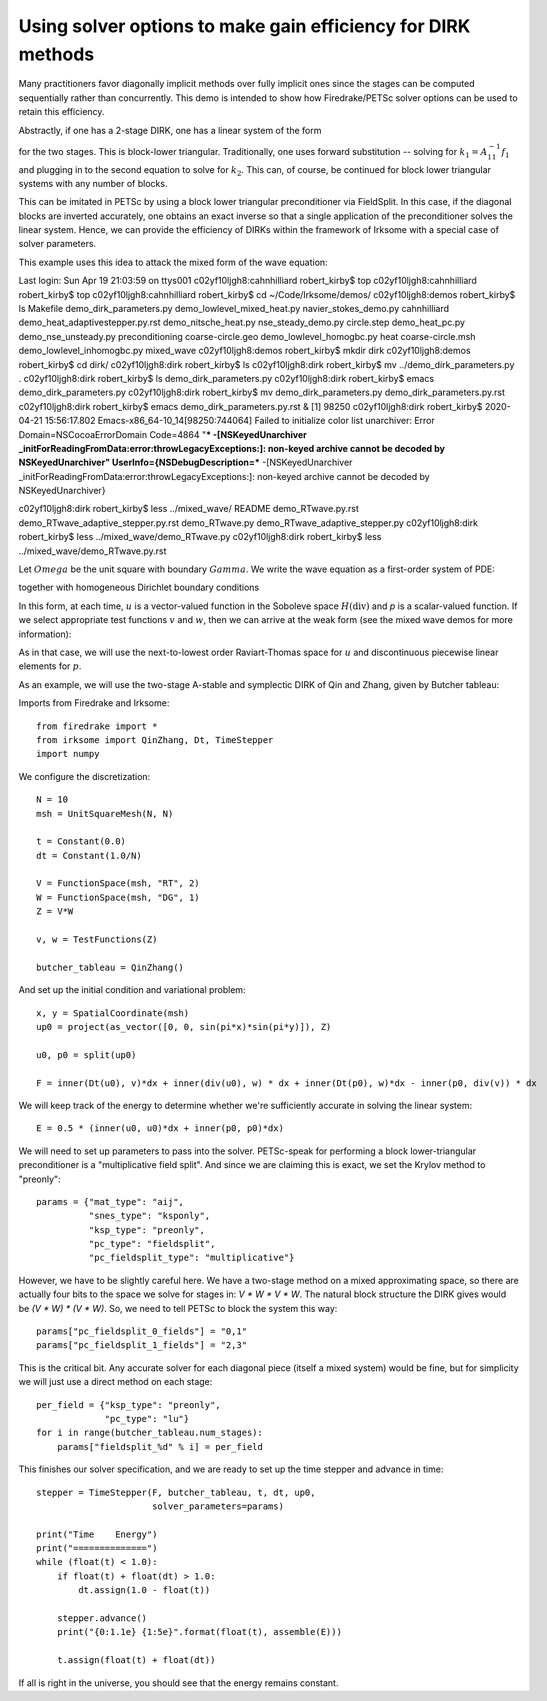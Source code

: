 Using solver options to make gain efficiency for DIRK methods
=============================================================
Many practitioners favor diagonally implicit methods over fully implicit
ones since the stages can be computed sequentially rather than concurrently.
This demo is intended to show how Firedrake/PETSc solver options can be
used to retain this efficiency.

Abstractly, if one has a 2-stage DIRK, one has a linear system of the form

.. math:
   \left[ \begin{array}{cc} A_{11} & 0 \\ A_{12} & A_{22} \end{array} \right]
   \left[ \begin{array}{c} k_1 \\ k_2 \end{array} \right]
   &= \left[ \begin{array}{c} f_1 \\ f_2 \end{array} \right]
   
for the two stages.  This is block-lower triangular.  Traditionally, one uses
forward substitution -- solving for :math:`k_1 = A_{11}^{-1} f_1` and plugging
in to the second equation to solve for :math:`k_2`.  This can, of course,
be continued for block lower triangular systems with any number of blocks.

This can be imitated in PETSc by using a block lower triangular preconditioner
via FieldSplit.  In this case, if the diagonal blocks are inverted accurately,
one obtains an exact inverse so that a single application of the preconditioner
solves the linear system.  Hence, we can provide the efficiency of DIRKs within
the framework of Irksome with a special case of solver parameters.

This example uses this idea to attack the mixed form of the wave equation:

Last login: Sun Apr 19 21:03:59 on ttys001
c02yf10ljgh8:cahnhilliard robert_kirby$ top
c02yf10ljgh8:cahnhilliard robert_kirby$ top
c02yf10ljgh8:cahnhilliard robert_kirby$ cd ~/Code/Irksome/demos/
c02yf10ljgh8:demos robert_kirby$ ls
Makefile				demo_dirk_parameters.py			demo_lowlevel_mixed_heat.py		navier_stokes_demo.py
cahnhilliard				demo_heat_adaptivestepper.py.rst	demo_nitsche_heat.py			nse_steady_demo.py
circle.step				demo_heat_pc.py				demo_nse_unsteady.py			preconditioning
coarse-circle.geo			demo_lowlevel_homogbc.py		heat
coarse-circle.msh			demo_lowlevel_inhomogbc.py		mixed_wave
c02yf10ljgh8:demos robert_kirby$ mkdir dirk
c02yf10ljgh8:demos robert_kirby$ cd dirk/
c02yf10ljgh8:dirk robert_kirby$ ls
c02yf10ljgh8:dirk robert_kirby$ mv ../demo_dirk_parameters.py .
c02yf10ljgh8:dirk robert_kirby$ ls
demo_dirk_parameters.py
c02yf10ljgh8:dirk robert_kirby$ emacs demo_dirk_parameters.py 
c02yf10ljgh8:dirk robert_kirby$ mv demo_dirk_parameters.py demo_dirk_parameters.py.rst
c02yf10ljgh8:dirk robert_kirby$ emacs demo_dirk_parameters.py.rst &
[1] 98250
c02yf10ljgh8:dirk robert_kirby$ 2020-04-21 15:56:17.802 Emacs-x86_64-10_14[98250:744064] Failed to initialize color list unarchiver: Error Domain=NSCocoaErrorDomain Code=4864 "*** -[NSKeyedUnarchiver _initForReadingFromData:error:throwLegacyExceptions:]: non-keyed archive cannot be decoded by NSKeyedUnarchiver" UserInfo={NSDebugDescription=*** -[NSKeyedUnarchiver _initForReadingFromData:error:throwLegacyExceptions:]: non-keyed archive cannot be decoded by NSKeyedUnarchiver}

c02yf10ljgh8:dirk robert_kirby$ less ../mixed_wave/
README                               demo_RTwave.py.rst                   demo_RTwave_adaptive_stepper.py.rst  
demo_RTwave.py                       demo_RTwave_adaptive_stepper.py      
c02yf10ljgh8:dirk robert_kirby$ less ../mixed_wave/demo_RTwave.py
c02yf10ljgh8:dirk robert_kirby$ less ../mixed_wave/demo_RTwave.py.rst 





























Let :math:`Omega` be the unit square with boundary :math:`Gamma`.  We write
the wave equation as a first-order system of PDE:

.. math:

   u_t + grad(p) & = 0
   p_t + div(u) & = 0

together with homogeneous Dirichlet boundary conditions

.. math:

   p = 0 

In this form, at each time, :math:`u` is a vector-valued function in
the Soboleve space :math:`H(\mathrm{div})` and `p` is a scalar-valued
function.  If we select appropriate test functions :math:`v` and
:math:`w`, then we can arrive at the weak form (see the mixed wave
demos for more information):

.. math:

   (u_t, v) - (p, div(v)) & = 0

   (p_t, w) + (div(u), w) & = 0

As in that case, we will use the next-to-lowest order Raviart-Thomas
space for :math:`u` and discontinuous piecewise linear elements for
:math:`p`.  

As an example, we will use the two-stage A-stable and symplectic DIRK of Qin and
Zhang, given by Butcher tableau:

.. math:

   \begin{tabular}{cc|c}
   1/4 & 1/4 & 0 \\
   3/4 & 1/2 & 1/4 \\ \hline
       & 1/2 & 1/2
   \end{tabular}

Imports from Firedrake and Irksome::
     
  from firedrake import *
  from irksome import QinZhang, Dt, TimeStepper
  import numpy

We configure the discretization::
  
  N = 10
  msh = UnitSquareMesh(N, N)

  t = Constant(0.0)
  dt = Constant(1.0/N)

  V = FunctionSpace(msh, "RT", 2)
  W = FunctionSpace(msh, "DG", 1)
  Z = V*W

  v, w = TestFunctions(Z)

  butcher_tableau = QinZhang()
  
And set up the initial condition and variational problem::

  x, y = SpatialCoordinate(msh)
  up0 = project(as_vector([0, 0, sin(pi*x)*sin(pi*y)]), Z)

  u0, p0 = split(up0)

  F = inner(Dt(u0), v)*dx + inner(div(u0), w) * dx + inner(Dt(p0), w)*dx - inner(p0, div(v)) * dx

We will keep track of the energy to determine whether we're
sufficiently accurate in solving the linear system::
  
  E = 0.5 * (inner(u0, u0)*dx + inner(p0, p0)*dx)


We will need to set up parameters to pass into the solver.
PETSc-speak for performing a block lower-triangular preconditioner is
a "multiplicative field split".  And since we are claiming this is
exact, we set the Krylov method to "preonly"::
  
  params = {"mat_type": "aij",
            "snes_type": "ksponly",
            "ksp_type": "preonly",
            "pc_type": "fieldsplit",
            "pc_fieldsplit_type": "multiplicative"}

However, we have to be slightly careful here.  We have a two-stage
method on a mixed approximating space, so there are actually four bits
to the space we solve for stages in: `V * W * V * W`.  The natural block
structure the DIRK gives would be `(V * W) * (V * W)`.  So, we need to
tell PETSc to block the system this way::

  params["pc_fieldsplit_0_fields"] = "0,1"
  params["pc_fieldsplit_1_fields"] = "2,3"
  
This is the critical bit.  Any accurate solver for each diagonal piece
(itself a mixed system) would be fine, but for simplicity we will just
use a direct method on each stage::

  per_field = {"ksp_type": "preonly",
               "pc_type": "lu"}
  for i in range(butcher_tableau.num_stages):
      params["fieldsplit_%d" % i] = per_field

This finishes our solver specification, and we are ready to set up the
time stepper and advance in time::
      
  stepper = TimeStepper(F, butcher_tableau, t, dt, up0,
                        solver_parameters=params)

  print("Time    Energy")
  print("==============")
  while (float(t) < 1.0):
      if float(t) + float(dt) > 1.0:
          dt.assign(1.0 - float(t))

      stepper.advance()
      print("{0:1.1e} {1:5e}".format(float(t), assemble(E)))

      t.assign(float(t) + float(dt))


If all is right in the universe, you should see that the energy
remains constant.


